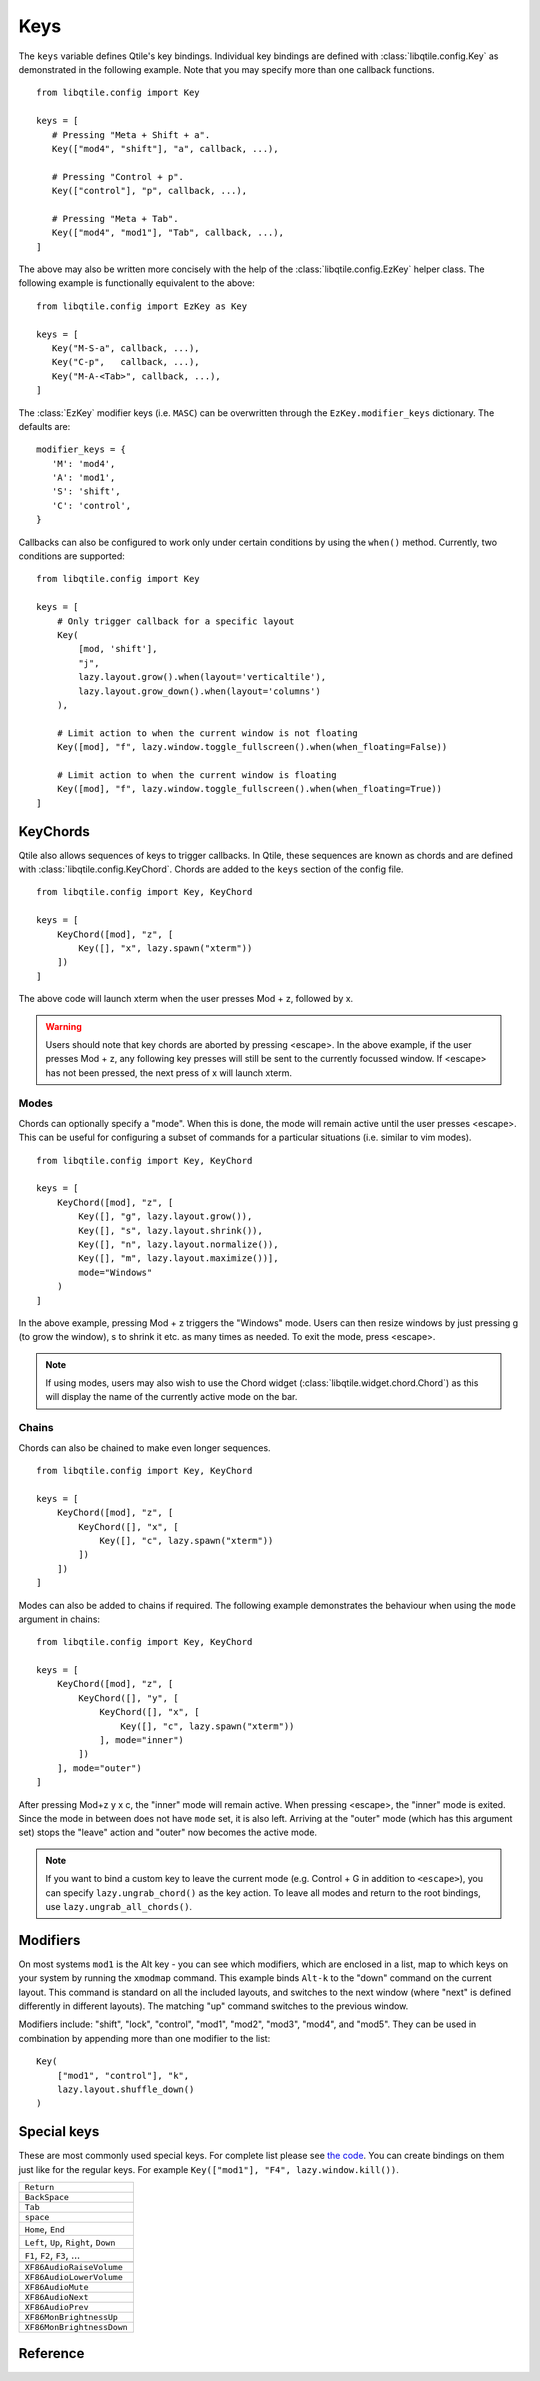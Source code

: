 .. _config-keys:

====
Keys
====

The ``keys`` variable defines Qtile's key bindings. Individual key bindings are
defined with :class:`libqtile.config.Key` as demonstrated in the following
example. Note that you may specify more than one callback functions.

::

   from libqtile.config import Key

   keys = [
      # Pressing "Meta + Shift + a".
      Key(["mod4", "shift"], "a", callback, ...),

      # Pressing "Control + p".
      Key(["control"], "p", callback, ...),

      # Pressing "Meta + Tab".
      Key(["mod4", "mod1"], "Tab", callback, ...),
   ]

The above may also be written more concisely with the help of the
:class:`libqtile.config.EzKey` helper class. The following example is
functionally equivalent to the above::

    from libqtile.config import EzKey as Key

    keys = [
       Key("M-S-a", callback, ...),
       Key("C-p",   callback, ...),
       Key("M-A-<Tab>", callback, ...),
    ]

The :class:`EzKey` modifier keys (i.e. ``MASC``) can be overwritten through the
``EzKey.modifier_keys`` dictionary. The defaults are::

    modifier_keys = {
       'M': 'mod4',
       'A': 'mod1',
       'S': 'shift',
       'C': 'control',
    }

Callbacks can also be configured to work only under certain conditions by using
the ``when()`` method. Currently, two conditions are supported:

::  

    from libqtile.config import Key

    keys = [
        # Only trigger callback for a specific layout
        Key(
            [mod, 'shift'],
            "j",
            lazy.layout.grow().when(layout='verticaltile'),
            lazy.layout.grow_down().when(layout='columns')
        ),

        # Limit action to when the current window is not floating
        Key([mod], "f", lazy.window.toggle_fullscreen().when(when_floating=False))

        # Limit action to when the current window is floating
        Key([mod], "f", lazy.window.toggle_fullscreen().when(when_floating=True))
    ]

KeyChords
=========

Qtile also allows sequences of keys to trigger callbacks. In Qtile, these
sequences are known as chords and are defined with
:class:`libqtile.config.KeyChord`. Chords are added to the ``keys`` section of
the config file.

::

    from libqtile.config import Key, KeyChord

    keys = [
        KeyChord([mod], "z", [
            Key([], "x", lazy.spawn("xterm"))
        ])
    ]

The above code will launch xterm when the user presses Mod + z, followed by x.

.. warning::
    Users should note that key chords are aborted by pressing <escape>. In the
    above example, if the user presses Mod + z, any following key presses will
    still be sent to the currently focussed window. If <escape> has not been
    pressed, the next press of x will launch xterm.

Modes
-----

Chords can optionally specify a "mode". When this is done, the mode will remain
active until the user presses <escape>. This can be useful for configuring a
subset of commands for a particular situations (i.e. similar to vim modes).

::

    from libqtile.config import Key, KeyChord

    keys = [
        KeyChord([mod], "z", [
            Key([], "g", lazy.layout.grow()),
            Key([], "s", lazy.layout.shrink()),
            Key([], "n", lazy.layout.normalize()),
            Key([], "m", lazy.layout.maximize())],
            mode="Windows"
        )
    ]

In the above example, pressing Mod + z triggers the "Windows" mode. Users can
then resize windows by just pressing g (to grow the window), s to
shrink it etc. as many times as needed. To exit the mode, press <escape>.

.. note::
    If using modes, users may also wish to use the Chord widget
    (:class:`libqtile.widget.chord.Chord`) as this will display the name of the
    currently active mode on the bar.

Chains
------

Chords can also be chained to make even longer sequences.

::

    from libqtile.config import Key, KeyChord

    keys = [
        KeyChord([mod], "z", [
            KeyChord([], "x", [
                Key([], "c", lazy.spawn("xterm"))
            ])
        ])
    ]

Modes can also be added to chains if required. The following example
demonstrates the behaviour when using the ``mode`` argument in chains:

::

    from libqtile.config import Key, KeyChord

    keys = [
        KeyChord([mod], "z", [
            KeyChord([], "y", [
                KeyChord([], "x", [
                    Key([], "c", lazy.spawn("xterm"))
                ], mode="inner")
            ])
        ], mode="outer")
    ]

After pressing Mod+z y x c, the "inner" mode will remain active. When pressing
<escape>, the "inner" mode is exited. Since the mode in between does not have
``mode`` set, it is also left. Arriving at the "outer" mode (which has this
argument set) stops the "leave" action and "outer" now becomes the active mode.

.. note::
    If you want to bind a custom key to leave the current mode (e.g. Control +
    G in addition to ``<escape>``), you can specify ``lazy.ungrab_chord()``
    as the key action. To leave all modes and return to the root bindings, use
    ``lazy.ungrab_all_chords()``.

Modifiers
=========

On most systems ``mod1`` is the Alt key - you can see which modifiers, which are
enclosed in a list, map to which keys on your system by running the ``xmodmap``
command. This example binds ``Alt-k`` to the "down" command on the current
layout. This command is standard on all the included layouts, and switches to
the next window (where "next" is defined differently in different layouts). The
matching "up" command switches to the previous window.

Modifiers include: "shift", "lock", "control", "mod1", "mod2", "mod3", "mod4",
and "mod5". They can be used in combination by appending more than one modifier
to the list:

::

    Key(
        ["mod1", "control"], "k",
        lazy.layout.shuffle_down()
    )

Special keys
============

These are most commonly used special keys. For complete list please see
`the code <https://github.com/qtile/qtile/blob/master/libqtile/backend/x11/xkeysyms.py>`_.
You can create bindings on them just like for the regular keys. For example
``Key(["mod1"], "F4", lazy.window.kill())``.

.. list-table::

    * - ``Return``
    * - ``BackSpace``
    * - ``Tab``
    * - ``space``
    * - ``Home``, ``End``
    * - ``Left``, ``Up``, ``Right``, ``Down``
    * - ``F1``, ``F2``, ``F3``, ...
    * -
    * - ``XF86AudioRaiseVolume``
    * - ``XF86AudioLowerVolume``
    * - ``XF86AudioMute``
    * - ``XF86AudioNext``
    * - ``XF86AudioPrev``
    * - ``XF86MonBrightnessUp``
    * - ``XF86MonBrightnessDown``

Reference
=========

.. qtile_class:: libqtile.config.Key
   :no-commands:

.. qtile_class:: libqtile.config.KeyChord
   :no-commands:

.. qtile_class:: libqtile.config.EzConfig
   :no-commands:

